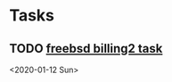 * Tasks
** TODO [[https://billing2.intr/vds/queue/item/257839][freebsd billing2 task]]
 <2020-01-12 Sun>
